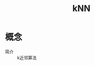 :PROPERTIES:
:ID:       a85ff608-4da1-461b-b8b4-2ce3b4905b26
:END:
#+title: kNN

* 概念
- 简介 :: k近邻算法
